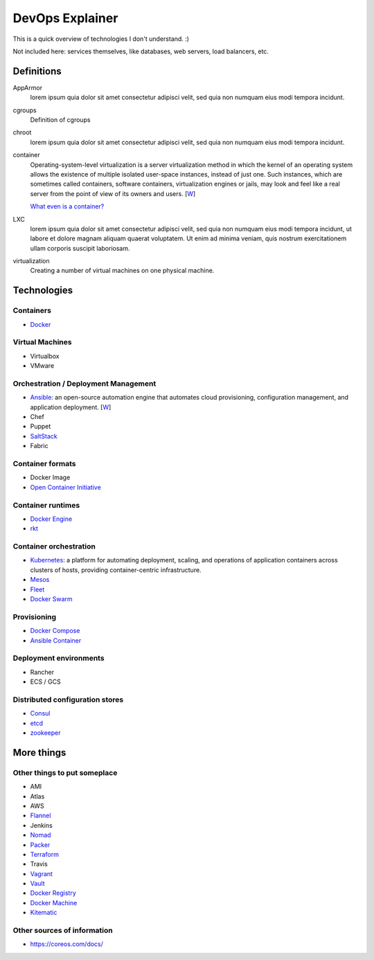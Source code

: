 ################
DevOps Explainer
################

This is a quick overview of technologies I don't understand. :)

Not included here: services themselves, like databases, web servers, load
balancers, etc.


Definitions
===========

AppArmor
  lorem ipsum quia dolor sit amet consectetur adipisci velit, sed quia non
  numquam eius modi tempora incidunt. 

cgroups
  Definition of cgroups

chroot
  lorem ipsum quia dolor sit amet consectetur adipisci velit, sed quia non
  numquam eius modi tempora incidunt. 

container
  Operating-system-level virtualization is a server virtualization method in which the kernel of an operating system allows the existence of multiple isolated user-space instances, instead of just one. Such instances, which are sometimes called containers, software containers, virtualization engines or jails, may look and feel like a real server from the point of view of its owners and users. [`W <https://en.wikipedia.org/wiki/Operating-system-level_virtualization>`__]

  `What even is a container? <http://jvns.ca/blog/2016/10/10/what-even-is-a-container/>`_

LXC
  lorem ipsum quia dolor sit amet consectetur adipisci velit, sed quia non
  numquam eius modi tempora incidunt, ut labore et dolore magnam aliquam
  quaerat voluptatem. Ut enim ad minima veniam, quis nostrum exercitationem
  ullam corporis suscipit laboriosam. 

virtualization
  Creating a number of virtual machines on one physical machine.


Technologies
============


Containers
----------

* Docker_


Virtual Machines
----------------

* Virtualbox
* VMware


Orchestration / Deployment Management
-------------------------------------

* Ansible_: an open-source automation engine that automates cloud provisioning, configuration management, and application deployment. [`W <https://en.wikipedia.org/wiki/Ansible_(software)>`__]
* Chef
* Puppet
* SaltStack_
* Fabric


Container formats
-----------------

* Docker Image
* `Open Container Initiative`_


Container runtimes
------------------

* `Docker Engine`_
* rkt_


Container orchestration
-----------------------

* Kubernetes_: a platform for automating deployment, scaling, and operations of application containers across clusters of hosts, providing container-centric infrastructure.
* Mesos_
* Fleet_
* `Docker Swarm`_


Provisioning
------------

* `Docker Compose`_
* `Ansible Container`_


Deployment environments
-----------------------

* Rancher
* ECS / GCS


Distributed configuration stores
--------------------------------

* Consul_
* etcd_
* zookeeper_


More things
===========


Other things to put someplace
-----------------------------

* AMI
* Atlas
* AWS
* Flannel_
* Jenkins
* Nomad_
* Packer_
* Terraform_
* Travis
* Vagrant_
* Vault_
* `Docker Registry`_
* `Docker Machine`_
* Kitematic_


Other sources of information
----------------------------

* https://coreos.com/docs/


.. End of the doc.  Links go down here:

.. _Ansible: http://docs.ansible.com/ansible/index.html
.. _Ansible Container: https://www.ansible.com/ansible-container
.. _Consul: https://www.consul.io/
.. _Docker: https://docs.docker.com/
.. _Docker Compose: https://docs.docker.com/compose/
.. _Docker Engine: https://www.docker.com/products/docker-engine
.. _Docker Machine: https://docs.docker.com/machine/
.. _Docker Registry: https://github.com/docker/distribution
.. _Docker Swarm: https://docs.docker.com/swarm/
.. _etcd: https://coreos.com/etcd/docs/latest/
.. _Flannel: https://coreos.com/flannel/docs/latest/
.. _Fleet: https://coreos.com/fleet/docs/latest/
.. _Kitematic: https://kitematic.com/
.. _Kubernetes: http://kubernetes.io/
.. _Mesos: http://mesos.apache.org/
.. _Nomad: https://www.nomadproject.io/
.. _Open Container Initiative: https://www.opencontainers.org/
.. _Packer: https://www.packer.io/
.. _rkt: https://coreos.com/rkt/
.. _SaltStack: https://saltstack.com/
.. _Terraform: https://www.terraform.io/
.. _Vagrant: https://www.vagrantup.com/
.. _Vault: https://www.vaultproject.io/
.. _zookeeper: https://zookeeper.apache.org/
